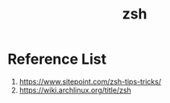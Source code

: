 :PROPERTIES:
:ID:       ccf63974-d736-4927-92d7-41f6c1a5ea06
:END:
#+title: zsh
#+filetags:  

* Reference List
1. https://www.sitepoint.com/zsh-tips-tricks/
2. https://wiki.archlinux.org/title/zsh
